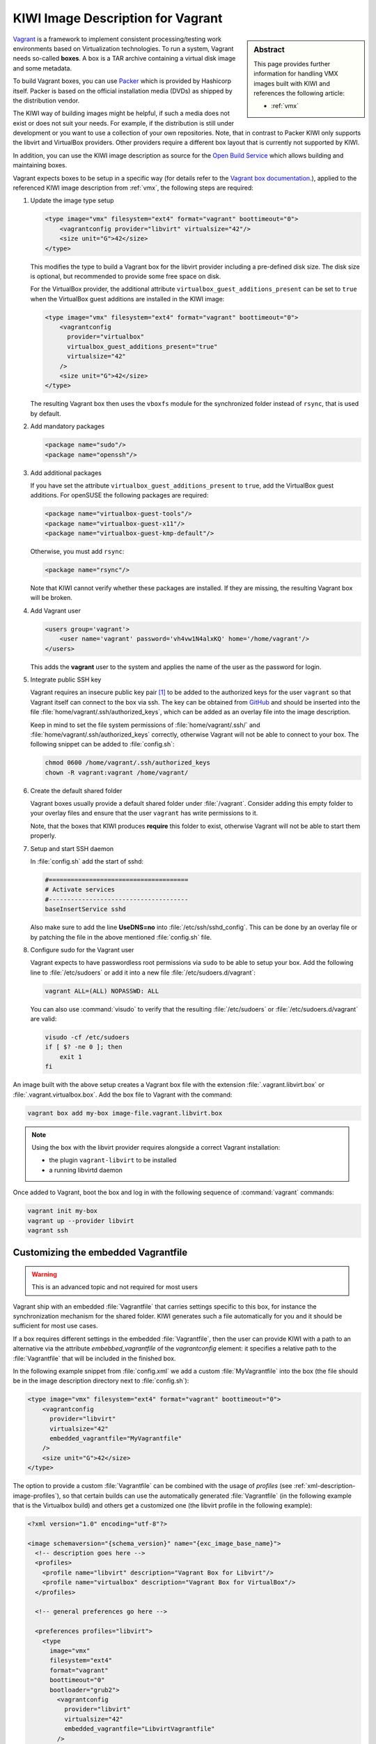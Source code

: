 .. _setup_vagrant:

KIWI Image Description for Vagrant
==================================

.. sidebar:: Abstract

   This page provides further information for handling
   VMX images built with KIWI and references the following
   article:

   * :ref:`vmx`

`Vagrant <https://www.vagrantup.com>`_ is a framework to
implement consistent processing/testing work environments based on
Virtualization technologies. To run a system, Vagrant needs so-called
**boxes**. A box is a TAR archive containing a virtual disk image and
some metadata.

To build Vagrant boxes, you can use `Packer <https://www.packer.io>`_ which
is provided by Hashicorp itself. Packer is based on the official
installation media (DVDs) as shipped by the distribution vendor.

The KIWI way of building images might be helpful, if such a media does not
exist or does not suit your needs. For example, if the distribution is
still under development or you want to use a collection of your own
repositories. Note, that in contrast to Packer KIWI only supports the
libvirt and VirtualBox providers. Other providers require a different box
layout that is currently not supported by KIWI.

In addition, you can use the KIWI image description as source for the
`Open Build Service <https://openbuildservice.org>`_ which allows
building and maintaining boxes.

Vagrant expects boxes to be setup in a specific way (for details refer to
the `Vagrant box documentation
<https://www.vagrantup.com/docs/boxes/base.html>`_.), applied to the
referenced KIWI image description from :ref:`vmx`, the following steps are
required:

1. Update the image type setup

   .. code:: xml

      <type image="vmx" filesystem="ext4" format="vagrant" boottimeout="0">
          <vagrantconfig provider="libvirt" virtualsize="42"/>
          <size unit="G">42</size>
      </type>

   This modifies the type to build a Vagrant box for the libvirt
   provider including a pre-defined disk size. The disk size is
   optional, but recommended to provide some free space on disk.

   For the VirtualBox provider, the additional attribute
   ``virtualbox_guest_additions_present`` can be set to ``true`` when the
   VirtualBox guest additions are installed in the KIWI image:

   .. code:: xml

      <type image="vmx" filesystem="ext4" format="vagrant" boottimeout="0">
          <vagrantconfig
            provider="virtualbox"
            virtualbox_guest_additions_present="true"
            virtualsize="42"
          />
          <size unit="G">42</size>
      </type>

   The resulting Vagrant box then uses the ``vboxfs`` module for the
   synchronized folder instead of ``rsync``, that is used by default.

2. Add mandatory packages

   .. code:: xml

      <package name="sudo"/>
      <package name="openssh"/>

3. Add additional packages

   If you have set the attribute ``virtualbox_guest_additions_present`` to
   ``true``, add the VirtualBox guest additions. For openSUSE the following
   packages are required:

   .. code:: xml

      <package name="virtualbox-guest-tools"/>
      <package name="virtualbox-guest-x11"/>
      <package name="virtualbox-guest-kmp-default"/>

   Otherwise, you must add ``rsync``:

   .. code:: xml

      <package name="rsync"/>

   Note that KIWI cannot verify whether these packages are installed. If
   they are missing, the resulting Vagrant box will be broken.

4. Add Vagrant user

   .. code:: xml

      <users group='vagrant'>
          <user name='vagrant' password='vh4vw1N4alxKQ' home='/home/vagrant'/>
      </users>

   This adds the **vagrant** user to the system and applies the
   name of the user as the password for login.

5. Integrate public SSH key

   Vagrant requires an insecure public key pair [#f1]_ to be added to the
   authorized keys for the user ``vagrant`` so that Vagrant itself can
   connect to the box via ssh.
   The key can be obtained from `GitHub
   <https://github.com/hashicorp/vagrant/blob/master/keys/vagrant.pub>`_
   and should be inserted into the file
   :file:`home/vagrant/.ssh/authorized_keys`, which can be added as an
   overlay file into the image description.

   Keep in mind to set the file system permissions of
   :file:`home/vagrant/.ssh/` and :file:`home/vagrant/.ssh/authorized_keys`
   correctly, otherwise Vagrant will not be able to connect to your
   box. The following snippet can be added to :file:`config.sh`:

   .. code:: bash

      chmod 0600 /home/vagrant/.ssh/authorized_keys
      chown -R vagrant:vagrant /home/vagrant/

6. Create the default shared folder

   Vagrant boxes usually provide a default shared folder under
   :file:`/vagrant`. Consider adding this empty folder to your overlay
   files and ensure that the user ``vagrant`` has write permissions to
   it.

   Note, that the boxes that KIWI produces **require** this folder to
   exist, otherwise Vagrant will not be able to start them properly.

7. Setup and start SSH daemon

   In :file:`config.sh` add the start of sshd:

   .. code:: bash

      #======================================
      # Activate services
      #--------------------------------------
      baseInsertService sshd

   Also make sure to add the line **UseDNS=no** into
   :file:`/etc/ssh/sshd_config`. This can be done by an overlay file or by
   patching the file in the above mentioned :file:`config.sh` file.

8. Configure sudo for the Vagrant user

   Vagrant expects to have passwordless root permissions via ``sudo`` to be
   able to setup your box. Add the following line to :file:`/etc/sudoers`
   or add it into a new file :file:`/etc/sudoers.d/vagrant`:

   .. code::

      vagrant ALL=(ALL) NOPASSWD: ALL

   You can also use :command:`visudo` to verify that the resulting
   :file:`/etc/sudoers` or :file:`/etc/sudoers.d/vagrant` are valid:

   .. code:: bash

      visudo -cf /etc/sudoers
      if [ $? -ne 0 ]; then
          exit 1
      fi


An image built with the above setup creates a Vagrant box file with the
extension :file:`.vagrant.libvirt.box` or
:file:`.vagrant.virtualbox.box`. Add the box file to Vagrant with the
command:

.. code:: bash

   vagrant box add my-box image-file.vagrant.libvirt.box

.. note::

   Using the box with the libvirt provider requires alongside a correct
   Vagrant installation:

   - the plugin ``vagrant-libvirt`` to be installed
   - a running libvirtd daemon

Once added to Vagrant, boot the box and log in
with the following sequence of :command:`vagrant` commands:

.. code:: bash

   vagrant init my-box
   vagrant up --provider libvirt
   vagrant ssh


Customizing the embedded Vagrantfile
------------------------------------

.. warning:: This is an advanced topic and not required for most users


Vagrant ship with an embedded :file:`Vagrantfile` that carries settings
specific to this box, for instance the synchronization mechanism for the
shared folder. KIWI generates such a file automatically for you and it
should be sufficient for most use cases.

If a box requires different settings in the embedded :file:`Vagrantfile`,
then the user can provide KIWI with a path to an alternative via the
attribute `embebbed_vagrantfile` of the `vagrantconfig` element: it
specifies a relative path to the :file:`Vagrantfile` that will be included
in the finished box.

In the following example snippet from :file:`config.xml` we add a custom
:file:`MyVagrantfile` into the box (the file should be in the image
description directory next to :file:`config.sh`):

.. code:: xml

   <type image="vmx" filesystem="ext4" format="vagrant" boottimeout="0">
       <vagrantconfig
         provider="libvirt"
         virtualsize="42"
         embedded_vagrantfile="MyVagrantfile"
       />
       <size unit="G">42</size>
   </type>


The option to provide a custom :file:`Vagrantfile` can be combined with the
usage of *profiles* (see :ref:`xml-description-image-profiles`), so that
certain builds can use the automatically generated :file:`Vagrantfile` (in
the following example that is the Virtualbox build) and others get a
customized one (the libvirt profile in the following example):

.. code:: xml

   <?xml version="1.0" encoding="utf-8"?>

   <image schemaversion="{schema_version}" name="{exc_image_base_name}">
     <!-- description goes here -->
     <profiles>
       <profile name="libvirt" description="Vagrant Box for Libvirt"/>
       <profile name="virtualbox" description="Vagrant Box for VirtualBox"/>
     </profiles>

     <!-- general preferences go here -->

     <preferences profiles="libvirt">
       <type
         image="vmx"
         filesystem="ext4"
         format="vagrant"
         boottimeout="0"
         bootloader="grub2">
           <vagrantconfig
             provider="libvirt"
             virtualsize="42"
             embedded_vagrantfile="LibvirtVagrantfile"
           />
           <size unit="G">42</size>
      </type>
      </preferences>
      <preferences profiles="virtualbox">
        <type
          image="vmx"
          filesystem="ext4"
          format="vagrant"
          boottimeout="0"
          bootloader="grub2">
            <vagrantconfig
              provider="virtualbox"
              virtualbox_guest_additions_present="true"
              virtualsize="42"
            />
            <size unit="G">42</size>
        </type>
      </preferences>

      <!-- remaining box description -->
    </image>


.. [#f1] The insecure key is removed from the box when the it is first
         booted via Vagrant.
